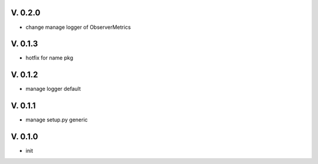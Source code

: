 V. 0.2.0
========

- change manage logger of ObserverMetrics

V. 0.1.3
========

- hotfix for name pkg

V. 0.1.2
========

- manage logger default

V. 0.1.1
========

- manage setup.py generic

V. 0.1.0
========

- init
